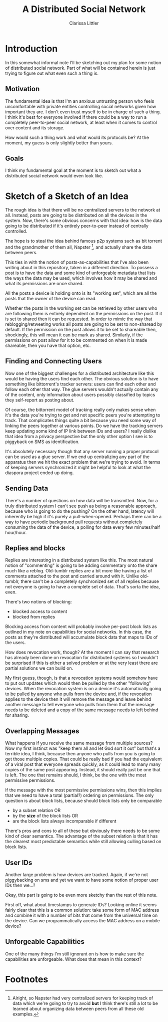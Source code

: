 #+TITLE: A Distributed Social Network
#+AUTHOR: Clarissa Littler

* Introduction
  In this somewhat informal note I'll be sketching out my plan for some notion of distributed social network. Part of what will be contained herein is just trying to figure out what even such a thing is.
** Motivation
   The fundamental idea is that I'm an anxious untrusting person who feels uncomfortable with private entities controlling social networks given how important they are. I don't even trust myself to be in charge of such a thing. I think it's best for everyone involved if there could be a way to run a completely peer-to-peer social network, at least when it comes to control over content and its storage. 

How would such a thing work and what would its protocols be? At the moment, my guess is only slightly better than yours.
** Goals
   I think my fundamental goal at the moment is to sketch out what a distributed social network would even look like.
* Sketch of a Sketch of an Idea
  The rough idea is that there will be no centralized servers to the network at all. Instead, posts are going to be distributed on all the devices in the system. Now, there's some obvious concerns with that idea: how is the data going to be distributed if it's entirely peer-to-peer instead of centrally controlled.

  The hope is to steal the idea behind famous p2p systems such as bit torrent and the grandmother of them all, Napster [fn:1], and actually share the data between peers.

  This ties in with the notion of posts-as-capabilities that I've also been writing about in this repository, taken in a different direction. To possess a post is to have the data and some kind of unforgeable metadata that lists the ways the data may be used, which involves how it may be shared and what its permissions are once shared.

All the posts a device is holding onto is its "working set", which are all the posts that the owner of the device can read. 

Whether the posts in the working set can be retrieved by other users who are following them is entirely dependent on the permissions on the post. If it is set to shared then it can be requested. In order to mimic the way that reblogging/retweeting works all posts are going to be set to non-sharead by default. If the permission on the post allows it to be set to shareable then, shockingly, this will mean it can be mark as shared. Similarly, if the permissions on post allow for it to be commented on when it is made shareable, then you have that option, etc. 
** Finding and Connecting Users
   Now one of the biggest challenges for a distributed architecture like this would be having the users find each other. The obvious solution is to have something like bittorrent's tracker servers: users can find each other and follow each other that way. The glue servers wouldn't actually contain any of the content, only information about users possibly classified by topics they self-report as posting about. 

   Of course, the bittorrent model of tracking really only makes sense when it's the data you're trying to get and not specific peers you're attempting to track. That complicates things quite a bit because you need some way of linking the peers together at various points. Do we have the tracking servers keep updating some kind of IP link between IDs and users? I really dislike that idea from a privacy perspective but the only other option I see is to piggyback on SMS as identification. 

   It's absolutely necessary though that any server running a proper protocol can be used as a glue server. If we end up centralizing any part of the apparatus then we hit the exact problem that we're trying to avoid. In terms of keeping servers synchronized it might be helpful to look at what the diaspora project ended up doing. 
** Sending Data
   There's a number of questions on how data will be transmitted. Now, for a truly distributed system I can't see push as being a reasonable approach, because who is going to do the pushing? On the other hand, latency will inherently be high if it's purely a pull-when-opened. Perhaps there can be a way to have periodic background pull requests without completely consuming the data of the device, a polling for data every few minutes/half hour/hour.
** Replies and blocks
   Replies are interesting in a distributed system like this. The most natural notion of "commenting" is going to be adding commentary onto the share much like a reblog. Old-tumblr replies are a bit more like having a list of comments attached to the post and carried around with it. Unlike old-tumblr, there can't be a completely synchronized set of all replies because not everyone is going to have a complete set of data. That's sorta the idea, even.

   There's two notions of blocking:
   + blocked access to content
   + blocked from replies

Blocking access from content will probably involve per-post block lists as outlined in my note on capabilities for social networks. In this case, the posts as they're distributed will accumulate block data that maps to IDs of the users.

How does revocation work, though? At the moment I can say that research has already been done on revocation for distributed systems so I wouldn't be surprised if this is either a solved problem or at the very least there are partial solutions we can build on.

My first guess, though, is that a revocation systems would somehow have to put out updates which would then be pulled by the other "following" devices. When the revocation system is on a device it's automatically going to be pulled by anyone who pulls from the device and, if the revocation applies to the device then it will remove the message and leave behind another message to tell everyone who pulls from them that the message needs to be deleted and a copy of the same message needs to left behind for sharing.

** Overlapping Messages
   What happens if you receive the same message from multiple sources? Now my first instinct was "keep them all and let God sort it out" but that's a terrible idea, I think, because then anyone who pulls from you is going to get those multiple copies. That could be really bad if you had the equivalent of a viral post that everyone spreads quickly, as it could lead to many many copies of the same post appearing. Instead, it should really just be one that is left. The one that remains should, I think, be the one with the most permissive permissions. 

If the message with the most permissive permissions wins, then this implies that we need to have a total (partial?) ordering on permissions. The only question is about block lists, because should block lists only be comparable
  + by a subset relation OR
  + by the *size* of the block lists OR
  + are the block lists always incomparable if different

There's pros and cons to all of these but obviously there needs to be some kind of clear semantics. The advantage of the subset relation is that it has the clearest most predictable semantics while still allowing culling based on block lists. 

** User IDs
   Another large problem is how devices are tracked. Again, if we're not piggybacking on sms and yet we want to have some notion of proper user IDs then we...?

   Okay, this part is going to be even more sketchy than the rest of this note.

   First off, what about timestamps to generate IDs? Looking online it seems fairly clear that this is a common solution: take some form of MAC address and combine it with a number of bits that come from the universal time on the device. Can we programmatically access the MAC address on a mobile device?
** Unforgeable Capabilities
   One of the many things I'm still ignorant on is how to make sure the capabilities are unforgeable. What does that mean in this context?
* Footnotes

[fn:1] Alright, so Napster had very centralized servers for keeping track of data which we're going to try to avoid *but* I think there's still a lot to be learned about organizing data between peers from all these old examples.
